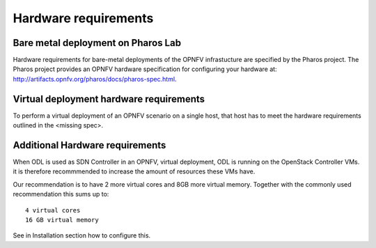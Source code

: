 .. This work is licensed under a Creative Commons Attribution 4.0 International
.. License. .. http://creativecommons.org/licenses/by/4.0 ..
.. (c) Christopher Price (Ericsson AB), Nikolas Hermanns (Ericsson)

Hardware requirements
=====================

Bare metal deployment on Pharos Lab
-----------------------------------

Hardware requirements for bare-metal deployments of the OPNFV infrastucture are specified
by the Pharos project. The Pharos project provides an OPNFV hardware specification for
configuring your hardware at: http://artifacts.opnfv.org/pharos/docs/pharos-spec.html.

Virtual deployment hardware requirements
----------------------------------------

To perform a virtual deployment of an OPNFV scenario on a single host, that host has to
meet the hardware requirements outlined in the <missing spec>.

Additional Hardware requirements
--------------------------------

When ODL is used as SDN Controller in an OPNFV, virtual deployment, ODL is
running on the OpenStack Controller VMs. it is therefore recommmended to
increase the amount of resources these VMs have.

Our recommendation is to have 2 more virtual cores and 8GB more virtual memory. Together with the commonly used recommendation this sums up to:
::

 4 virtual cores
 16 GB virtual memory

See in Installation section how to configure this.

